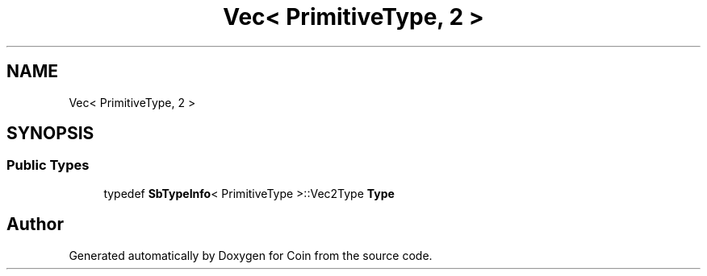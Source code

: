 .TH "Vec< PrimitiveType, 2 >" 3 "Sun May 28 2017" "Version 4.0.0a" "Coin" \" -*- nroff -*-
.ad l
.nh
.SH NAME
Vec< PrimitiveType, 2 >
.SH SYNOPSIS
.br
.PP
.SS "Public Types"

.in +1c
.ti -1c
.RI "typedef \fBSbTypeInfo\fP< PrimitiveType >::Vec2Type \fBType\fP"
.br
.in -1c

.SH "Author"
.PP 
Generated automatically by Doxygen for Coin from the source code\&.
